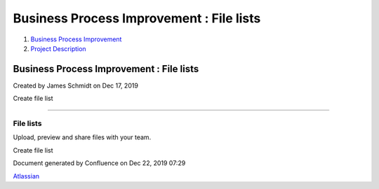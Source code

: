 =========================================
Business Process Improvement : File lists
=========================================

#. `Business Process Improvement <index.html>`__
#. `Project Description <Project-Description_786630.html>`__

Business Process Improvement : File lists
=========================================

Created by James Schmidt on Dec 17, 2019

Create file list

--------------

File lists
----------

Upload, preview and share files with your team.

Create file list

Document generated by Confluence on Dec 22, 2019 07:29

`Atlassian <http://www.atlassian.com/>`__
